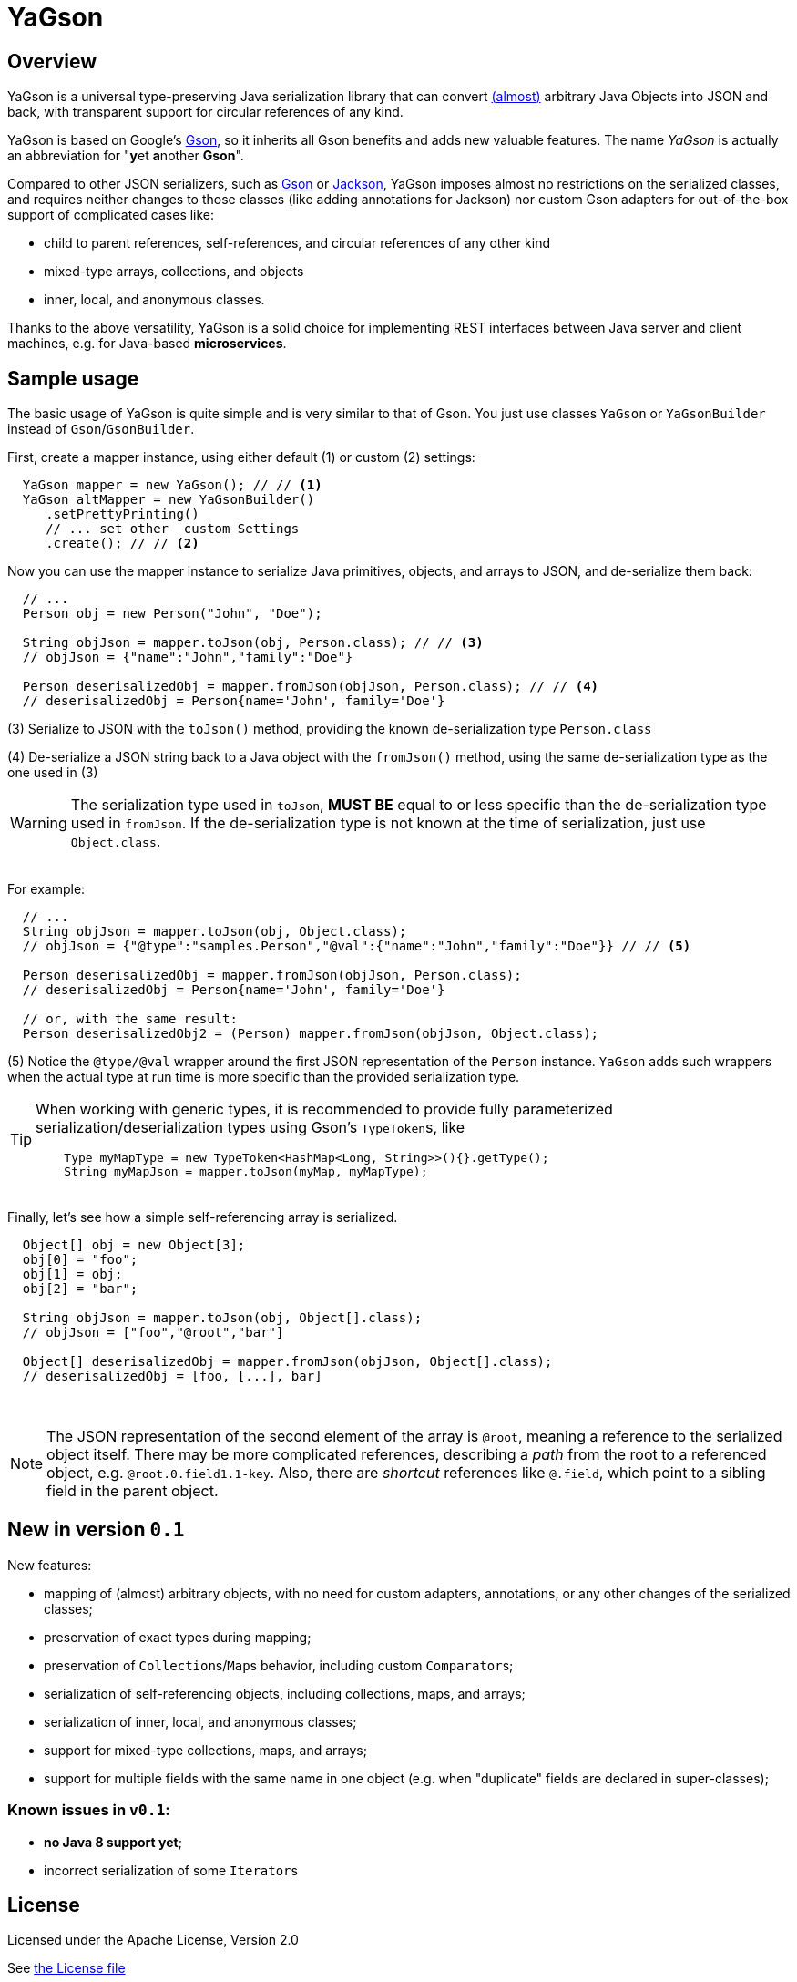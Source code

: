 = YaGson

== Overview

YaGson is a universal type-preserving Java serialization library that can convert
link:UserGuide.adoc#limitations[(almost)] 
arbitrary Java Objects into JSON and
back, with transparent support for circular references of any kind.

YaGson is based on Google's https://github.com/google/gson[Gson], so it inherits all Gson benefits and adds new valuable features.
The name _YaGson_ is actually an abbreviation for "**y**et **a**nother *Gson*".

Compared to other JSON serializers, such as
https://github.com/google/gson[Gson] or https://github.com/FasterXML/jackson[Jackson], YaGson imposes almost
no restrictions on the serialized classes, and requires neither changes to those classes
(like adding annotations for Jackson) nor custom Gson adapters for out-of-the-box support of complicated cases
like:

* child to parent references, self-references, and circular references of any other kind
* mixed-type arrays, collections, and objects
* inner, local, and anonymous classes.

Thanks to the above versatility, YaGson is a solid choice for implementing REST interfaces between Java server and
client machines, e.g. for Java-based *microservices*.

== Sample usage

The basic usage of YaGson is quite simple and is very similar to that of Gson. You just use classes `YaGson` or `YaGsonBuilder` instead of `Gson`/`GsonBuilder`.

First, create a mapper instance, using either default (1) or custom (2) settings:

[source,java]
----
  YaGson mapper = new YaGson(); // // <1>
  YaGson altMapper = new YaGsonBuilder()
     .setPrettyPrinting()
     // ... set other  custom Settings
     .create(); // // <2>
----

Now you can use the mapper instance to serialize Java primitives, objects, and arrays to JSON, and de-serialize them
back:

[source,java]
----
  // ...
  Person obj = new Person("John", "Doe");

  String objJson = mapper.toJson(obj, Person.class); // // <3>
  // objJson = {"name":"John","family":"Doe"}

  Person deserisalizedObj = mapper.fromJson(objJson, Person.class); // // <4>
  // deserisalizedObj = Person{name='John', family='Doe'}
----

(3) Serialize to JSON with the `toJson()` method, providing the known de-serialization type `Person.class`

(4) De-serialize a JSON string back to a Java object with the `fromJson()` method, using the same de-serialization type
as the one used in (3)

WARNING: The serialization type used in `toJson`, *MUST BE* equal to or less specific than
the de-serialization type used in `fromJson`. If the de-serialization type is not known at the time of
serialization, just use `Object.class`.

{empty} +
For example:
[source,java]
----
  // ...
  String objJson = mapper.toJson(obj, Object.class);
  // objJson = {"@type":"samples.Person","@val":{"name":"John","family":"Doe"}} // // <5>

  Person deserisalizedObj = mapper.fromJson(objJson, Person.class);
  // deserisalizedObj = Person{name='John', family='Doe'}

  // or, with the same result:
  Person deserisalizedObj2 = (Person) mapper.fromJson(objJson, Object.class);
----

(5) Notice the `@type/@val` wrapper around the first JSON representation of the `Person` instance. `YaGson` adds such
wrappers when the actual type at run time is more specific than the provided serialization type.

[TIP]
=====
When working with generic types, it is recommended to provide fully parameterized serialization/deserialization types
 using Gson's ``TypeToken``s, like
[source,java]
    Type myMapType = new TypeToken<HashMap<Long, String>>(){}.getType();
    String myMapJson = mapper.toJson(myMap, myMapType);

=====

{empty} +
Finally, let's see how a simple self-referencing array is serialized.
[source,java]
----
  Object[] obj = new Object[3];
  obj[0] = "foo";
  obj[1] = obj;
  obj[2] = "bar";

  String objJson = mapper.toJson(obj, Object[].class);
  // objJson = ["foo","@root","bar"]

  Object[] deserisalizedObj = mapper.fromJson(objJson, Object[].class);
  // deserisalizedObj = [foo, [...], bar]
----
{empty} +

NOTE: The JSON representation of the second element of the array is `@root`, meaning a reference to the serialized
object itself. There may be more complicated references, describing a _path_ from the root to a referenced object, e.g.
`@root.0.field1.1-key`. Also, there are _shortcut_ references like `@.field`, which point to a sibling field in the
parent object.

== New in version `0.1`

New features:

* mapping of (almost) arbitrary objects, with no need for custom adapters, annotations, or any other changes of
the serialized classes;
* preservation of exact types during mapping;
* preservation of ``Collection``s/``Map``s behavior, including custom ``Comparator``s;
* serialization of self-referencing objects, including collections, maps, and arrays;
* serialization of inner, local, and anonymous classes;
* support for mixed-type collections, maps, and arrays;
* support for multiple fields with the same name in one object (e.g. when "duplicate" fields are declared in
super-classes);

=== Known issues in `v0.1`:
* **no Java 8 support yet**;
* incorrect serialization of some ``Iterator``s

== License

Licensed under the Apache License, Version 2.0

See link:LICENSE[the License file]

== More

For more information and samples, see the link:UserGuide.adoc[User's Guide] and
link:https://github.com/amogilev/yagson/wiki/Q&A[Q&A]. Also, some samples runnable as JUnit tests are available in the
link:https://github.com/amogilev/yagson-samples[yagson-samples] GitHub project.

== Contact Us

To report a bug or suggest improvements, please open link:https://github.com/amogilev/yagson/issues[a GitHub issue].

To get in touch with the YaGson author, please write to yagson@gilecode.com
